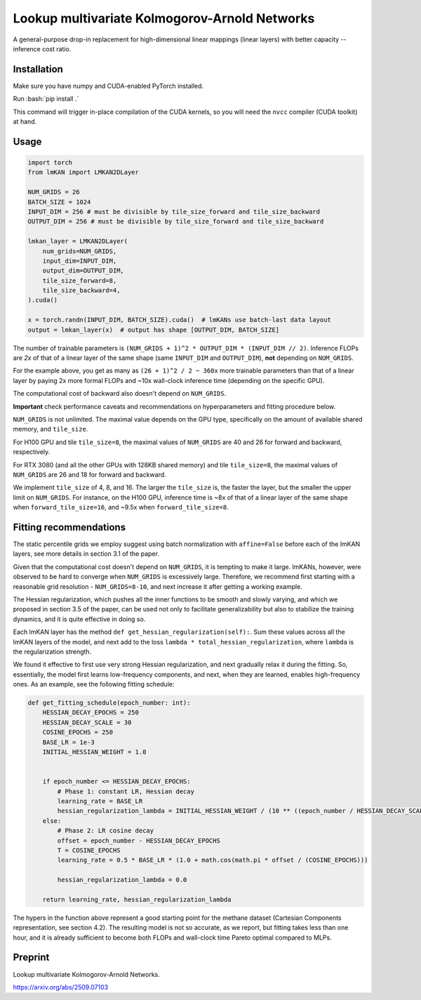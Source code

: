 .. role:: bash(code)
   :language: bash


Lookup multivariate Kolmogorov-Arnold Networks
==============================================

A general-purpose drop-in replacement for high-dimensional linear mappings (linear layers) with better capacity -- inference cost ratio. 

.. image:: /figures/performance.svg
   :alt: Performance of lmKANs
   :align: center


+++++++++++++
Installation
+++++++++++++
Make sure you have numpy and CUDA-enabled PyTorch installed.

Run :bash:`pip install .`

This command will trigger in-place compilation of the CUDA kernels, so you will need the ``nvcc`` compiler (CUDA toolkit) at hand. 

+++++++++++++
Usage
+++++++++++++

.. code-block:: python

    import torch
    from lmKAN import LMKAN2DLayer

    NUM_GRIDS = 26
    BATCH_SIZE = 1024
    INPUT_DIM = 256 # must be divisible by tile_size_forward and tile_size_backward
    OUTPUT_DIM = 256 # must be divisible by tile_size_forward and tile_size_backward

    lmkan_layer = LMKAN2DLayer(
        num_grids=NUM_GRIDS,
        input_dim=INPUT_DIM,
        output_dim=OUTPUT_DIM,
        tile_size_forward=8,
        tile_size_backward=4,
    ).cuda()

    x = torch.randn(INPUT_DIM, BATCH_SIZE).cuda()  # lmKANs use batch-last data layout
    output = lmkan_layer(x)  # output has shape [OUTPUT_DIM, BATCH_SIZE]

The number of trainable parameters is ``(NUM_GRIDS + 1)^2 * OUTPUT_DIM * (INPUT_DIM // 2)``. Inference FLOPs are *2x* of that of a linear layer of the same shape (same ``INPUT_DIM`` and ``OUTPUT_DIM``), **not** depending on ``NUM_GRIDS``. 

For the example above, you get as many as ``(26 + 1)^2 / 2 ~ 360x`` more trainable parameters than that of a linear layer by paying 2x more formal FLOPs and ~10x wall-clock inference time (depending on the specific GPU). 

The computational cost of backward also doesn't depend on ``NUM_GRIDS``. 

**Important** check performance caveats and recommendations on hyperparameters and fitting procedure below. 

``NUM_GRIDS`` is not unlimited. The maximal value depends on the GPU type, specifically on the amount of available shared memory, and ``tile_size``. 

For H100 GPU and tile ``tile_size=8``, the maximal values of ``NUM_GRIDS``  are 40 and 26 for forward and backward, respectively. 

For RTX 3080 (and all the other GPUs with 128KB shared memory) and tile ``tile_size=8``, the maximal values of ``NUM_GRIDS``  are 26 and 18 for forward and backward. 

We implement ``tile_size`` of 4, 8, and 16. The larger the ``tile_size`` is, the faster the layer, but the smaller the upper limit on ``NUM_GRIDS``.
For instance, on the H100 GPU, inference time is ~8x of that of a linear layer of the same shape when ``forward_tile_size=16``, and ~9.5x when ``forward_tile_size=8``.

++++++++++++++++++++++++
 Fitting recommendations
++++++++++++++++++++++++

The static percentile grids we employ suggest using batch normalization with ``affine=False`` before each of the lmKAN layers, see more details in section 3.1 of the paper. 

Given that the computational cost doesn't depend on ``NUM_GRIDS``,  it is tempting to make it large. lmKANs, however, were observed to be hard to converge when ``NUM_GRIDS`` is excessively large. Therefore, we recommend first starting with a reasonable grid resolution - ``NUM_GRIDS=8-10``, and next increase it after getting a working example. 

The Hessian regularization, which pushes all the inner functions to be smooth and slowly varying, and which we proposed in section 3.5 of the paper, can be used not only to facilitate generalizability but also to stabilize the training dynamics, and it is quite effective in doing so. 

Each lmKAN layer has the method ``def get_hessian_regularization(self):``. Sum these values across all the lmKAN layers of the model, and next add to the loss ``lambda * total_hessian_regularization``, where ``lambda`` is the regularization strength. 

We found it effective to first use very strong Hessian regularization, and next gradually relax it during the fitting. So, essentially, the model first learns low-frequency components, and next, when they are learned, enables high-frequency ones. As an example, see the following fitting schedule:


.. code-block:: python

    def get_fitting_schedule(epoch_number: int):
        HESSIAN_DECAY_EPOCHS = 250
        HESSIAN_DECAY_SCALE = 30
        COSINE_EPOCHS = 250
        BASE_LR = 1e-3
        INITIAL_HESSIAN_WEIGHT = 1.0


        if epoch_number <= HESSIAN_DECAY_EPOCHS:
            # Phase 1: constant LR, Hessian decay
            learning_rate = BASE_LR
            hessian_regularization_lambda = INITIAL_HESSIAN_WEIGHT / (10 ** ((epoch_number / HESSIAN_DECAY_SCALE)))
        else:
            # Phase 2: LR cosine decay
            offset = epoch_number - HESSIAN_DECAY_EPOCHS
            T = COSINE_EPOCHS
            learning_rate = 0.5 * BASE_LR * (1.0 + math.cos(math.pi * offset / (COSINE_EPOCHS)))
            
            hessian_regularization_lambda = 0.0

        return learning_rate, hessian_regularization_lambda


The hypers in the function above represent a good starting point for the methane dataset (Cartesian Components representation, see section 4.2). The resulting model is not so accurate, as we report, but fitting takes less than one hour, and it is already sufficient to become both FLOPs and wall-clock time Pareto optimal compared to MLPs. 

++++++++++++++++++++++++
Preprint
++++++++++++++++++++++++

Lookup multivariate Kolmogorov-Arnold Networks. 

https://arxiv.org/abs/2509.07103
